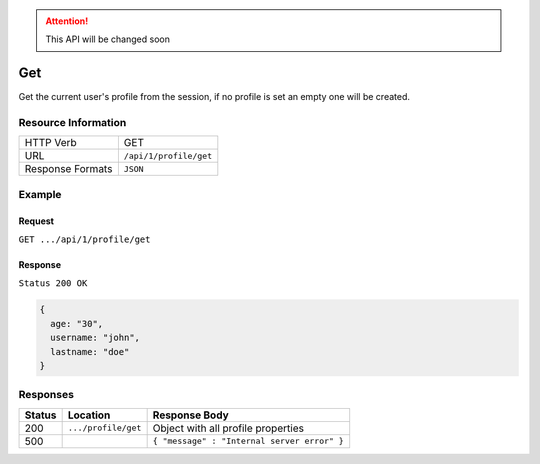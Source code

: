 .. .. include:: /includes/unicode-checkmark.rst

.. _crafter-engine-api-site-profile-get:

.. ATTENTION::
  This API will be changed soon

=============
Get
=============

Get the current user's profile from the session, if no profile is set an empty one will be created.

--------------------
Resource Information
--------------------

+----------------------------+-------------------------------------------------------------------+
|| HTTP Verb                 || GET                                                              |
+----------------------------+-------------------------------------------------------------------+
|| URL                       || ``/api/1/profile/get``                                           |
+----------------------------+-------------------------------------------------------------------+
|| Response Formats          || ``JSON``                                                         |
+----------------------------+-------------------------------------------------------------------+

-------
Example
-------

^^^^^^^
Request
^^^^^^^

``GET .../api/1/profile/get``

^^^^^^^^
Response
^^^^^^^^

``Status 200 OK``

.. code-block:: json

  {
    age: "30",
    username: "john",
    lastname: "doe"
  }

---------
Responses
---------

+---------+--------------------------------+-----------------------------------------------------------------+
|| Status || Location                      || Response Body                                                  |
+=========+================================+=================================================================+
|| 200    || ``.../profile/get``           || Object with all profile properties                             |
+---------+--------------------------------+-----------------------------------------------------------------+
|| 500    ||                               || ``{ "message" : "Internal server error" }``                    |
+---------+--------------------------------+-----------------------------------------------------------------+
